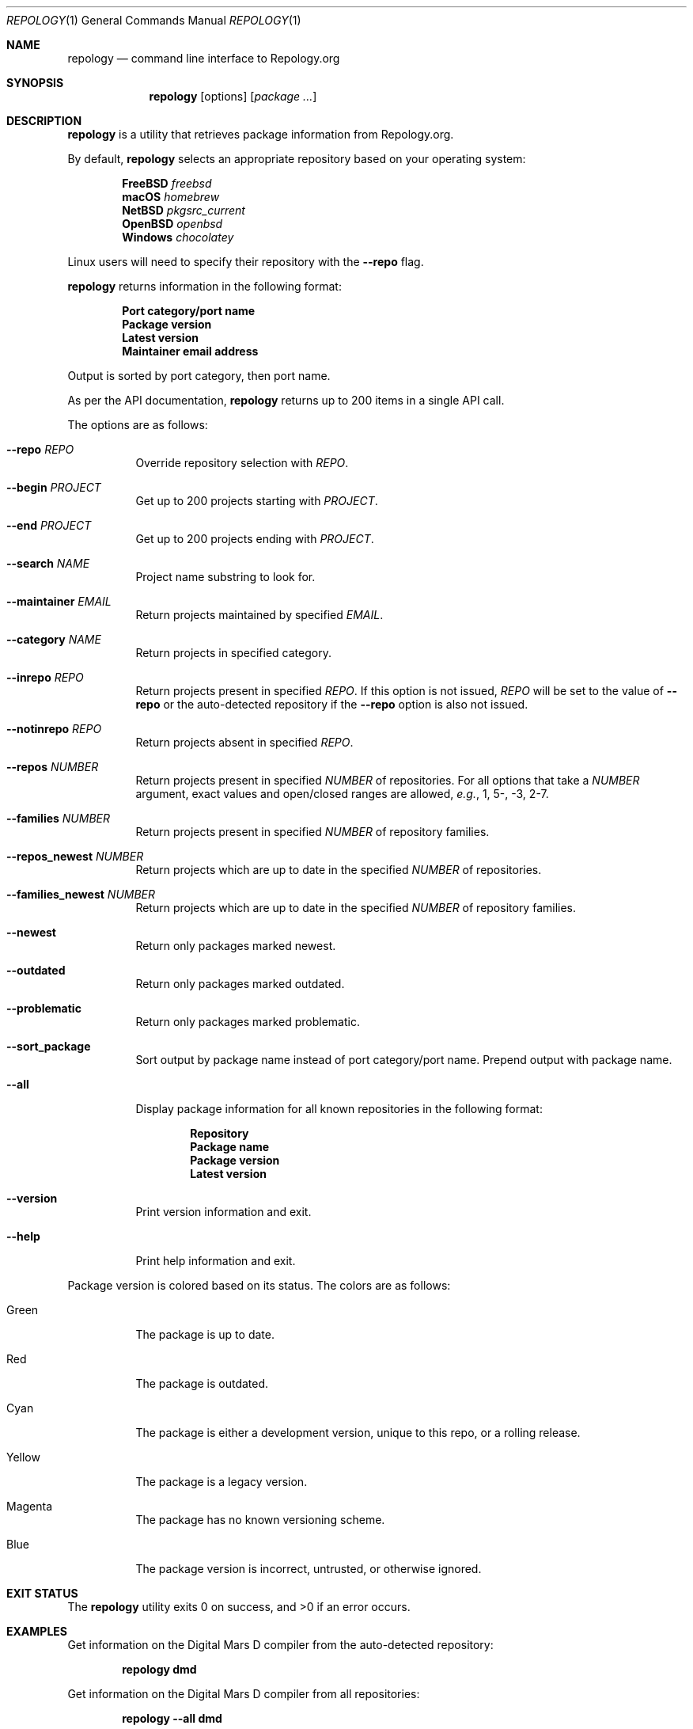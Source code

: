 .\"
.\" repology - Command line interface to Repology.org
.\"
.\" Copyright (c) 2024 Brian Callahan <bcallah@openbsd.org>
.\"
.\" Permission to use, copy, modify, and distribute this software for any
.\" purpose with or without fee is hereby granted, provided that the above
.\" copyright notice and this permission notice appear in all copies.
.\"
.\" THE SOFTWARE IS PROVIDED "AS IS" AND THE AUTHOR DISCLAIMS ALL WARRANTIES
.\" WITH REGARD TO THIS SOFTWARE INCLUDING ALL IMPLIED WARRANTIES OF
.\" MERCHANTABILITY AND FITNESS. IN NO EVENT SHALL THE AUTHOR BE LIABLE FOR
.\" ANY SPECIAL, DIRECT, INDIRECT, OR CONSEQUENTIAL DAMAGES OR ANY DAMAGES
.\" WHATSOEVER RESULTING FROM LOSS OF USE, DATA OR PROFITS, WHETHER IN AN
.\" ACTION OF CONTRACT, NEGLIGENCE OR OTHER TORTIOUS ACTION, ARISING OUT OF
.\" OR IN CONNECTION WITH THE USE OR PERFORMANCE OF THIS SOFTWARE.
.\"
.Dd December 23, 2024
.Dt REPOLOGY 1
.Os
.Sh NAME
.Nm repology
.Nd command line interface to Repology.org
.Sh SYNOPSIS
.Nm
.Op options
.Op Ar package ...
.Sh DESCRIPTION
.Nm
is a utility that retrieves package information from Repology.org.
.Pp
By default,
.Nm
selects an appropriate repository based on your operating system:
.Pp
.Dl FreeBSD Ar freebsd
.Dl macOS Ar homebrew
.Dl NetBSD Ar pkgsrc_current
.Dl OpenBSD Ar openbsd
.Dl Windows Ar chocolatey
.Pp
Linux users will need to specify their repository with the
.Fl -repo
flag.
.Pp
.Nm
returns information in the following format:
.Pp
.Dl Port category/port name
.Dl Package version
.Dl Latest version
.Dl Maintainer email address
.Pp
Output is sorted by port category,
then port name.
.Pp
As per the API documentation,
.Nm
returns up to 200 items in a single API call.
.Pp
The options are as follows:
.Bl -tag -width Ds
.It Fl -repo Ar REPO
Override repository selection with
.Ar REPO .
.It Fl -begin Ar PROJECT
Get up to 200 projects starting with
.Ar PROJECT .
.It Fl -end Ar PROJECT
Get up to 200 projects ending with
.Ar PROJECT .
.It Fl -search Ar NAME
Project name substring to look for.
.It Fl -maintainer Ar EMAIL
Return projects maintained by specified
.Ar EMAIL .
.It Fl -category Ar NAME
Return projects in specified category.
.It Fl -inrepo Ar REPO
Return projects present in specified
.Ar REPO .
If this option is not issued,
.Ar REPO
will be set to the value of
.Fl -repo
or the auto-detected repository if the
.Fl -repo
option is also not issued.
.It Fl -notinrepo Ar REPO
Return projects absent in specified
.Ar REPO .
.It Fl -repos Ar NUMBER
Return projects present in specified
.Ar NUMBER
of repositories.
For all options that take a
.Ar NUMBER
argument,
exact values and open/closed ranges are allowed,
.Em e.g. ,
1, 5-, -3, 2-7.
.It Fl -families Ar NUMBER
Return projects present in specified
.Ar NUMBER
of repository families.
.It Fl -repos_newest Ar NUMBER
Return projects which are up to date in the specified
.Ar NUMBER
of repositories.
.It Fl -families_newest Ar NUMBER
Return projects which are up to date in the specified
.Ar NUMBER
of repository families.
.It Fl -newest
Return only packages marked newest.
.It Fl -outdated
Return only packages marked outdated.
.It Fl -problematic
Return only packages marked problematic.
.It Fl -sort_package
Sort output by package name instead of port category/port name.
Prepend output with package name.
.It Fl -all
Display package information for all known repositories in the following format:
.Pp
.Dl Repository
.Dl Package name
.Dl Package version
.Dl Latest version
.It Fl -version
Print version information and exit.
.It Fl -help
Print help information and exit.
.El
.Pp
Package version is colored based on its status.
The colors are as follows:
.Bl -tag -width Ds
.It Green
The package is up to date.
.It Red
The package is outdated.
.It Cyan
The package is either a development version, unique to this repo,
or a rolling release.
.It Yellow
The package is a legacy version.
.It Magenta
The package has no known versioning scheme.
.It Blue
The package version is incorrect, untrusted, or otherwise ignored.
.El
.Sh EXIT STATUS
The
.Nm
utility exits 0 on success, and >0 if an error occurs.
.Sh EXAMPLES
Get information on the Digital Mars D compiler from the auto-detected
repository:
.Pp
.Dl repology dmd
.Pp
Get information on the Digital Mars D compiler from all repositories:
.Pp
.Dl repology --all dmd
.Pp
Get 200 items from pkgsrc:
.Pp
.Dl repology --repo pkgsrc
.Pp
Get information about both Chrome and Firefox from
.Fx
ports:
.Pp
.Dl repology --repo freebsd chromium firefox
.Pp
Get up to 200 packages maintained by ports@openbsd.org,
starting with coreutils:
.Pp
.Dl repology --maintainer ports@openbsd.org --begin coreutils
.Sh SEE ALSO
The repology API documentation can be found at
.Lk https://repology.org/api/v1 .
.Sh AUTHORS
.Nm
was written by
.An Brian Callahan Aq Mt bcallah@openbsd.org .
.Sh CAVEATS
Not all repositories may contain all information.

